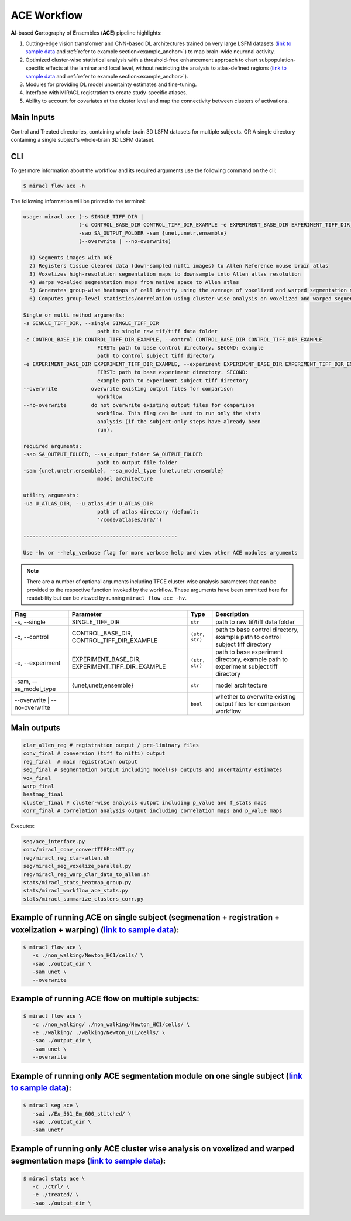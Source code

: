 ACE Workflow
############

**A**\ I-based **C**\ artography of **E**\ nsembles (**ACE**) pipeline highlights:

1. Cutting-edge vision transformer and CNN-based DL architectures trained on 
   very large LSFM datasets (`link to sample data <https://drive.google.com/drive/folders/14xWysQshKxwuTDWEQHT3OGKcH16scrrQ>`_ 
   and :ref:`refer to example section<example_anchor>`) to map brain-wide neuronal activity.
2. Optimized cluster-wise statistical analysis with a threshold-free 
   enhancement approach to chart subpopulation-specific effects at the laminar 
   and local level, without restricting the analysis to atlas-defined regions 
   (`link to sample data <https://drive.google.com/drive/folders/1IgN9fDEVNeeT0a_BCzy3nReJWfxbrg72>`_ 
   and :ref:`refer to example section<example_anchor>`).
3. Modules for providing DL model uncertainty estimates and fine-tuning.
4. Interface with MIRACL registration to create study-specific atlases.
5. Ability to account for covariates at the cluster level and map the 
   connectivity between clusters of activations.

Main Inputs
============

Control and Treated directories, containing whole-brain 3D LSFM datasets for multiple subjects.
OR 
A single directory containing a single subject's whole-brain 3D LSFM dataset.

CLI
===

To get more information about the workflow and its required arguments 
use the following command on the cli:

.. code-block::

   $ miracl flow ace -h

The following information will be printed to the terminal:

.. code-block::

   usage: miracl ace (-s SINGLE_TIFF_DIR | 
                     (-c CONTROL_BASE_DIR CONTROL_TIFF_DIR_EXAMPLE -e EXPERIMENT_BASE_DIR EXPERIMENT_TIFF_DIR_EXAMPLE))
                     -sao SA_OUTPUT_FOLDER -sam {unet,unetr,ensemble}
                     (--overwrite | --no-overwrite)

     1) Segments images with ACE
     2) Registers tissue cleared data (down-sampled nifti images) to Allen Reference mouse brain atlas
     3) Voxelizes high-resolution segmentation maps to downsample into Allen atlas resolution
     4) Warps voxelied segmentation maps from native space to Allen atlas
     5) Generates group-wise heatmaps of cell density using the average of voxelized and warped segmentation maps in each group
     6) Computes group-level statistics/correlation using cluster-wise analysis on voxelized and warped segmentation maps
   
   Single or multi method arguments:
   -s SINGLE_TIFF_DIR, --single SINGLE_TIFF_DIR
                           path to single raw tif/tiff data folder
   -c CONTROL_BASE_DIR CONTROL_TIFF_DIR_EXAMPLE, --control CONTROL_BASE_DIR CONTROL_TIFF_DIR_EXAMPLE
                           FIRST: path to base control directory. SECOND: example
                           path to control subject tiff directory
   -e EXPERIMENT_BASE_DIR EXPERIMENT_TIFF_DIR_EXAMPLE, --experiment EXPERIMENT_BASE_DIR EXPERIMENT_TIFF_DIR_EXAMPLE
                           FIRST: path to base experiment directory. SECOND:
                           example path to experiment subject tiff directory
   --overwrite           overwrite existing output files for comparison
                           workflow
   --no-overwrite        do not overwrite existing output files for comparison
                           workflow. This flag can be used to run only the stats
                           analysis (if the subject-only steps have already been
                           run).

   required arguments:
   -sao SA_OUTPUT_FOLDER, --sa_output_folder SA_OUTPUT_FOLDER
                           path to output file folder
   -sam {unet,unetr,ensemble}, --sa_model_type {unet,unetr,ensemble}
                           model architecture

   utility arguments:
   -ua U_ATLAS_DIR, --u_atlas_dir U_ATLAS_DIR
                           path of atlas directory (default:
                           '/code/atlases/ara/')

   --------------------------------------------------

   Use -hv or --help_verbose flag for more verbose help and view other ACE modules arguments


.. note::

   There are a number of optional arguments including TFCE cluster-wise analysis parameters that can be provided to the
   respective function invoked by the workflow. These arguments have been 
   ommitted here for readability but can be viewed by running ``miracl flow ace -hv``.

.. table::

   ==================================  ================================================  ==============  ====================================================================================
   Flag                                Parameter                                         Type            Description                     
   ==================================  ================================================  ==============  ====================================================================================
   \-s, \-\-single                     SINGLE_TIFF_DIR                                   ``str``         path to raw tif/tiff data folder
   \-c, \-\-control                    CONTROL_BASE_DIR, CONTROL_TIFF_DIR_EXAMPLE        ``(str, str)``  path to base control directory, example path to control subject tiff directory
   \-e, \-\-experiment                 EXPERIMENT_BASE_DIR, EXPERIMENT_TIFF_DIR_EXAMPLE  ``(str, str)``  path to base experiment directory, example path to experiment subject tiff directory
   \-sam, \-\-sa_model_type            {unet,unetr,ensemble}                             ``str``         model architecture              
   \-\-overwrite \| \-\-no\-overwrite                                                    ``bool``        whether to overwrite existing output files for comparison workflow  
   ==================================  ================================================  ==============  ====================================================================================

Main outputs
============

.. code-block::

   clar_allen_reg # registration output / pre-liminary files  
   conv_final # conversion (tiff to nifti) output
   reg_final  # main registration output 
   seg_final # segmentation output including model(s) outputs and uncertainty estimates
   vox_final 
   warp_final 
   heatmap_final
   cluster_final # cluster-wise analysis output including p_value and f_stats maps
   corr_final # correlation analysis output including correlation maps and p_value maps

Executes:

.. code-block::

   seg/ace_interface.py
   conv/miracl_conv_convertTIFFtoNII.py
   reg/miracl_reg_clar-allen.sh
   seg/miracl_seg_voxelize_parallel.py
   reg/miracl_reg_warp_clar_data_to_allen.sh
   stats/miracl_stats_heatmap_group.py
   stats/miracl_workflow_ace_stats.py
   stats/miracl_summarize_clusters_corr.py

.. _example_anchor:

Example of running ACE on single subject (segmenation + registration + voxelization + warping) (`link to sample data <https://drive.google.com/drive/folders/14xWysQshKxwuTDWEQHT3OGKcH16scrrQ>`_):
===================================================================================================================================================================================================

.. code-block::

   $ miracl flow ace \
      -s ./non_walking/Newton_HC1/cells/ \
      -sao ./output_dir \
      -sam unet \
      --overwrite


Example of running ACE flow on multiple subjects:
=================================================

.. code-block::

   $ miracl flow ace \
      -c ./non_walking/ ./non_walking/Newton_HC1/cells/ \
      -e ./walking/ ./walking/Newton_UI1/cells/ \
      -sao ./output_dir \
      -sam unet \
      --overwrite


Example of running only ACE segmentation module on one single subject (`link to sample data <https://drive.google.com/drive/folders/14xWysQshKxwuTDWEQHT3OGKcH16scrrQ>`_):
=====================================================================================================================================================================================

.. code-block::

   $ miracl seg ace \
      -sai ./Ex_561_Em_600_stitched/ \
      -sao ./output_dir \
      -sam unetr


Example of running only ACE cluster wise analysis on voxelized and warped segmentation maps (`link to sample data <https://drive.google.com/drive/folders/1IgN9fDEVNeeT0a_BCzy3nReJWfxbrg72>`_):
===========================================================================================================================================================================================================

.. code-block::

   $ miracl stats ace \
      -c ./ctrl/ \
      -e ./treated/ \
      -sao ./output_dir \
